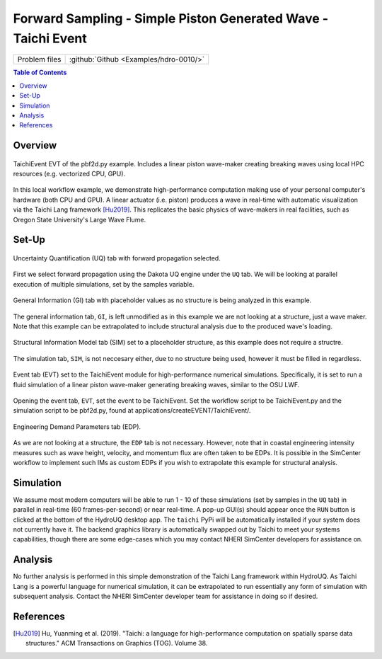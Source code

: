.. _hdro-0010:

====================================================================================
Forward Sampling - Simple Piston Generated Wave - Taichi Event
====================================================================================

+---------------+----------------------------------------------+
| Problem files | :github:`Github <Examples/hdro-0010/>`       |
+---------------+----------------------------------------------+


.. contents:: Table of Contents
   :local:
   :backlinks: none


.. _hdro-0010-overview:

Overview
--------

.. figure:: figures/hdro-0010_EVT_Single.png
   :align: center
   :width: 600
   :figclass: align-center
   
   TaichiEvent EVT of the pbf2d.py example. Includes a linear piston wave-maker creating breaking waves using local HPC resources (e.g. vectorized CPU, GPU).

In this local workflow example, we demonstrate high-performance computation making use of your personal computer's hardware (both CPU and GPU). A linear actuator (i.e. piston) produces a wave in real-time with automatic visualization via the Taichi Lang framework [Hu2019]_. This replicates the basic physics of wave-makers in real facilities, such as Oregon State University's Large Wave Flume.


.. _hdro-0010-setup:

Set-Up
------

.. figure:: figures/hdro-0010_UQ.png
   :align: center
   :width: 600
   :figclass: align-center
   
   Uncertainty Quantification (UQ) tab with forward propagation selected.

First we select forward propagation using the Dakota UQ engine under the ``UQ`` tab. We will be looking at parallel execution of multiple simulations, set by the samples variable.

.. figure:: figures/hdro-0010_GI.png
   :align: center
   :width: 600
   :figclass: align-center
   
   General Information (GI) tab with placeholder values as no structure is being analyzed in this example.

The general information tab, ``GI``, is left unmodified as in this example we are not looking at a structure, just a wave maker. Note that this example can be extrapolated to include structural analysis due to the produced wave's loading.

.. figure:: figures/hdro-0010_SIM.png
   :align: center
   :width: 600
   :figclass: align-center

   Structural Information Model tab (SIM) set to a placeholder structure, as this example does not require a structre. 

The simulation tab, ``SIM``, is not neccesary either, due to no structure being used, however it must be filled in regardless.

.. figure:: figures/hdro-0010_EVT.png
   :align: center
   :width: 600
   :figclass: align-center

   Event tab (EVT) set to the TaichiEvent module for high-performance numerical simulations. Specifically, it is set to run a fluid simulation of a linear piston wave-maker generating breaking waves, similar to the OSU LWF.

Opening the event tab, ``EVT``, set the event to be TaichiEvent. Set the workflow script to be TaichiEvent.py and the simulation script to be pbf2d.py, found at applications/createEVENT/TaichiEvent/.

.. figure:: figures/hdro-0010_EDP.png
   :align: center
   :width: 600
   :figclass: align-center

   Engineering Demand Parameters tab (EDP).

As we are not looking at a structure, the ``EDP`` tab is not necessary. However, note that in coastal engineering intensity measures such as wave height, velocity, and momentum flux are often taken to be EDPs. It is possible in the SimCenter workflow to implement such IMs as custom EDPs if you wish to extrapolate this example for structural analysis.


.. _hdro-0010-simulation:

Simulation
----------

We assume most modern computers will be able to run 1 - 10 of these simulations (set by samples in the ``UQ`` tab) in parallel in real-time (60 frames-per-second) or near real-time. A pop-up GUI(s) should appear once the ``RUN`` button is clicked at the bottom of the HydroUQ desktop app. The ``taichi`` PyPi will be automatically installed if your system does not currently have it. The backend graphics library is automatically swapped out by Taichi to meet your systems capabilities, though there are some edge-cases which you may contact NHERI SimCenter developers for assistance on. 


.. _hdro-0010-analysis:

Analysis
--------

No further analysis is performed in this simple demonstration of the Taichi Lang framework within HydroUQ. As Taichi Lang is a powerful language for numerical simulation, it can be extrapolated to run essentially any form of simulation with subsequent analysis. Contact the NHERI SimCenter developer team for assistance in doing so if desired.


.. _hdro-0010-references:

References
----------

.. [Hu2019] Hu, Yuanming et al. (2019). "Taichi: a language for high-performance computation on spatially sparse data structures." ACM Transactions on Graphics (TOG). Volume 38.
